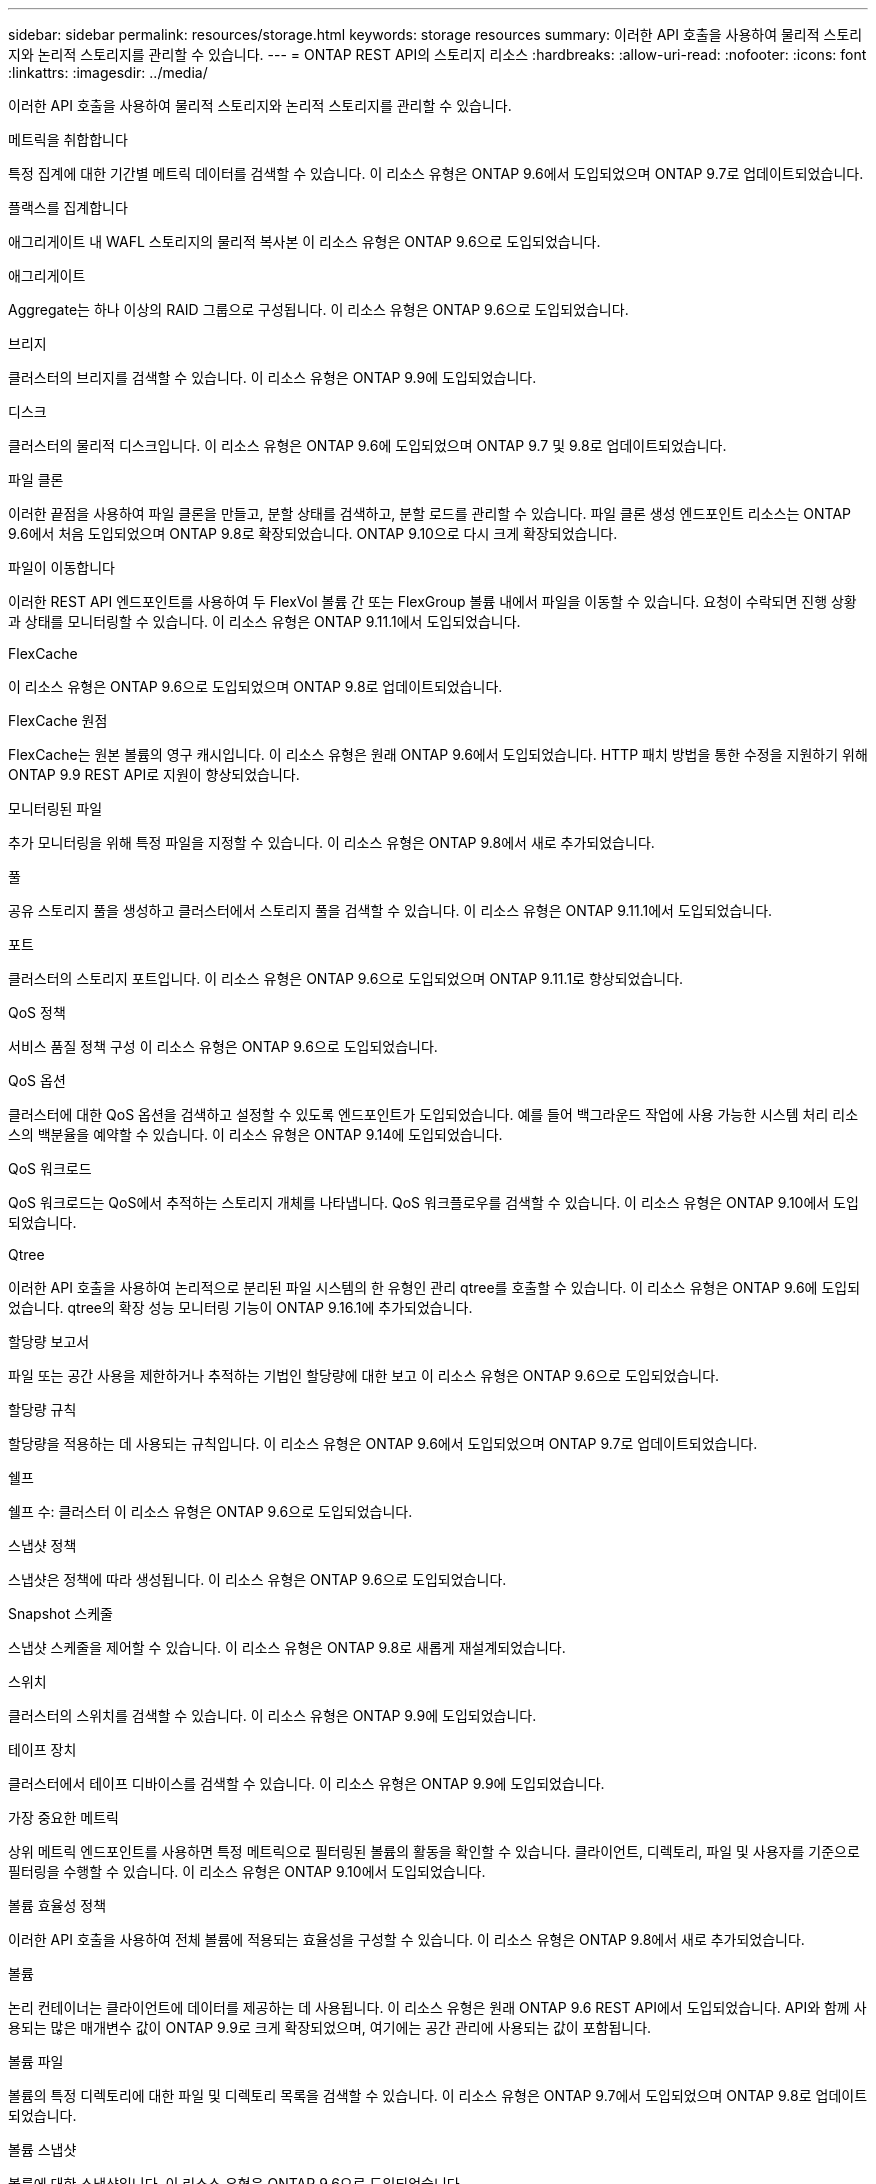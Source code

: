 ---
sidebar: sidebar 
permalink: resources/storage.html 
keywords: storage resources 
summary: 이러한 API 호출을 사용하여 물리적 스토리지와 논리적 스토리지를 관리할 수 있습니다. 
---
= ONTAP REST API의 스토리지 리소스
:hardbreaks:
:allow-uri-read: 
:nofooter: 
:icons: font
:linkattrs: 
:imagesdir: ../media/


[role="lead"]
이러한 API 호출을 사용하여 물리적 스토리지와 논리적 스토리지를 관리할 수 있습니다.

.메트릭을 취합합니다
특정 집계에 대한 기간별 메트릭 데이터를 검색할 수 있습니다. 이 리소스 유형은 ONTAP 9.6에서 도입되었으며 ONTAP 9.7로 업데이트되었습니다.

.플랙스를 집계합니다
애그리게이트 내 WAFL 스토리지의 물리적 복사본 이 리소스 유형은 ONTAP 9.6으로 도입되었습니다.

.애그리게이트
Aggregate는 하나 이상의 RAID 그룹으로 구성됩니다. 이 리소스 유형은 ONTAP 9.6으로 도입되었습니다.

.브리지
클러스터의 브리지를 검색할 수 있습니다. 이 리소스 유형은 ONTAP 9.9에 도입되었습니다.

.디스크
클러스터의 물리적 디스크입니다. 이 리소스 유형은 ONTAP 9.6에 도입되었으며 ONTAP 9.7 및 9.8로 업데이트되었습니다.

.파일 클론
이러한 끝점을 사용하여 파일 클론을 만들고, 분할 상태를 검색하고, 분할 로드를 관리할 수 있습니다. 파일 클론 생성 엔드포인트 리소스는 ONTAP 9.6에서 처음 도입되었으며 ONTAP 9.8로 확장되었습니다. ONTAP 9.10으로 다시 크게 확장되었습니다.

.파일이 이동합니다
이러한 REST API 엔드포인트를 사용하여 두 FlexVol 볼륨 간 또는 FlexGroup 볼륨 내에서 파일을 이동할 수 있습니다. 요청이 수락되면 진행 상황과 상태를 모니터링할 수 있습니다. 이 리소스 유형은 ONTAP 9.11.1에서 도입되었습니다.

.FlexCache
이 리소스 유형은 ONTAP 9.6으로 도입되었으며 ONTAP 9.8로 업데이트되었습니다.

.FlexCache 원점
FlexCache는 원본 볼륨의 영구 캐시입니다. 이 리소스 유형은 원래 ONTAP 9.6에서 도입되었습니다. HTTP 패치 방법을 통한 수정을 지원하기 위해 ONTAP 9.9 REST API로 지원이 향상되었습니다.

.모니터링된 파일
추가 모니터링을 위해 특정 파일을 지정할 수 있습니다. 이 리소스 유형은 ONTAP 9.8에서 새로 추가되었습니다.

.풀
공유 스토리지 풀을 생성하고 클러스터에서 스토리지 풀을 검색할 수 있습니다. 이 리소스 유형은 ONTAP 9.11.1에서 도입되었습니다.

.포트
클러스터의 스토리지 포트입니다. 이 리소스 유형은 ONTAP 9.6으로 도입되었으며 ONTAP 9.11.1로 향상되었습니다.

.QoS 정책
서비스 품질 정책 구성 이 리소스 유형은 ONTAP 9.6으로 도입되었습니다.

.QoS 옵션
클러스터에 대한 QoS 옵션을 검색하고 설정할 수 있도록 엔드포인트가 도입되었습니다. 예를 들어 백그라운드 작업에 사용 가능한 시스템 처리 리소스의 백분율을 예약할 수 있습니다. 이 리소스 유형은 ONTAP 9.14에 도입되었습니다.

.QoS 워크로드
QoS 워크로드는 QoS에서 추적하는 스토리지 개체를 나타냅니다. QoS 워크플로우를 검색할 수 있습니다. 이 리소스 유형은 ONTAP 9.10에서 도입되었습니다.

.Qtree
이러한 API 호출을 사용하여 논리적으로 분리된 파일 시스템의 한 유형인 관리 qtree를 호출할 수 있습니다. 이 리소스 유형은 ONTAP 9.6에 도입되었습니다. qtree의 확장 성능 모니터링 기능이 ONTAP 9.16.1에 추가되었습니다.

.할당량 보고서
파일 또는 공간 사용을 제한하거나 추적하는 기법인 할당량에 대한 보고 이 리소스 유형은 ONTAP 9.6으로 도입되었습니다.

.할당량 규칙
할당량을 적용하는 데 사용되는 규칙입니다. 이 리소스 유형은 ONTAP 9.6에서 도입되었으며 ONTAP 9.7로 업데이트되었습니다.

.쉘프
쉘프 수: 클러스터 이 리소스 유형은 ONTAP 9.6으로 도입되었습니다.

.스냅샷 정책
스냅샷은 정책에 따라 생성됩니다. 이 리소스 유형은 ONTAP 9.6으로 도입되었습니다.

.Snapshot 스케줄
스냅샷 스케줄을 제어할 수 있습니다. 이 리소스 유형은 ONTAP 9.8로 새롭게 재설계되었습니다.

.스위치
클러스터의 스위치를 검색할 수 있습니다. 이 리소스 유형은 ONTAP 9.9에 도입되었습니다.

.테이프 장치
클러스터에서 테이프 디바이스를 검색할 수 있습니다. 이 리소스 유형은 ONTAP 9.9에 도입되었습니다.

.가장 중요한 메트릭
상위 메트릭 엔드포인트를 사용하면 특정 메트릭으로 필터링된 볼륨의 활동을 확인할 수 있습니다. 클라이언트, 디렉토리, 파일 및 사용자를 기준으로 필터링을 수행할 수 있습니다. 이 리소스 유형은 ONTAP 9.10에서 도입되었습니다.

.볼륨 효율성 정책
이러한 API 호출을 사용하여 전체 볼륨에 적용되는 효율성을 구성할 수 있습니다. 이 리소스 유형은 ONTAP 9.8에서 새로 추가되었습니다.

.볼륨
논리 컨테이너는 클라이언트에 데이터를 제공하는 데 사용됩니다. 이 리소스 유형은 원래 ONTAP 9.6 REST API에서 도입되었습니다. API와 함께 사용되는 많은 매개변수 값이 ONTAP 9.9로 크게 확장되었으며, 여기에는 공간 관리에 사용되는 값이 포함됩니다.

.볼륨 파일
볼륨의 특정 디렉토리에 대한 파일 및 디렉토리 목록을 검색할 수 있습니다. 이 리소스 유형은 ONTAP 9.7에서 도입되었으며 ONTAP 9.8로 업데이트되었습니다.

.볼륨 스냅샷
볼륨에 대한 스냅샷입니다. 이 리소스 유형은 ONTAP 9.6으로 도입되었습니다.
